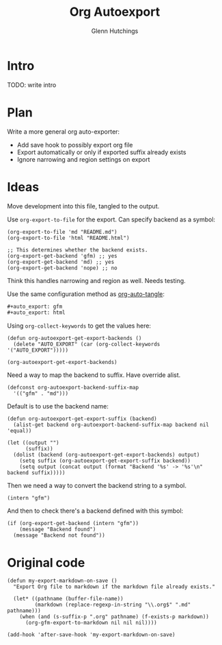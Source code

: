 #+title: Org Autoexport
#+author: Glenn Hutchings
#+email: zondo42@gmail.com

#+auto_export: gfm
#+auto_export: html

* Intro

TODO: write intro

* Plan

Write a more general org auto-exporter:

- Add save hook to possibly export org file
- Export automatically or only if exported suffix already exists
- Ignore narrowing and region settings on export

* Ideas

Move development into this file, tangled to the output.

Use ~org-export-to-file~ for the export.  Can specify backend as a symbol:

#+begin_src elisp
  (org-export-to-file 'md "README.md")
  (org-export-to-file 'html "README.html")

  ;; This determines whether the backend exists.
  (org-export-get-backend 'gfm) ;; yes
  (org-export-get-backend 'md) ;; yes
  (org-export-get-backend 'nope) ;; no
#+end_src

Think this handles narrowing and region as well.  Needs testing.

Use the same configuration method as [[https://github.com/yilkalargaw/org-auto-tangle][org-auto-tangle]]:

#+begin_src org
  ,#+auto_export: gfm
  ,#+auto_export: html
#+end_src

Using ~org-collect-keywords~ to get the values here:

#+begin_src elisp :results verbatim
  (defun org-autoexport-get-export-backends ()
    (delete "AUTO_EXPORT" (car (org-collect-keywords '("AUTO_EXPORT")))))
#+end_src

#+begin_src elisp :results verbatim
  (org-autoexport-get-export-backends)
#+end_src

#+RESULTS:
: ("gfm" "html")

Need a way to map the backend to suffix.  Have override alist.

#+begin_src elisp :results silent
  (defconst org-autoexport-backend-suffix-map
    '(("gfm" . "md")))
#+end_src

Default is to use the backend name:

#+begin_src elisp
  (defun org-autoexport-get-export-suffix (backend)
    (alist-get backend org-autoexport-backend-suffix-map backend nil 'equal))
#+end_src

#+begin_src elisp
  (let ((output "")
        (suffix))
    (dolist (backend (org-autoexport-get-export-backends) output)
      (setq suffix (org-autoexport-get-export-suffix backend))
      (setq output (concat output (format "Backend '%s' -> '%s'\n" backend suffix)))))
#+end_src

#+RESULTS:
: Backend 'gfm' -> 'md'
: Backend 'html' -> 'html'

Then we need a way to convert the backend string to a symbol.

#+begin_src elisp
  (intern "gfm")
#+end_src

#+RESULTS:
: gfm

And then to check there's a backend defined with this symbol:

#+begin_src elisp
  (if (org-export-get-backend (intern "gfm"))
      (message "Backend found")
    (message "Backend not found"))
#+end_src

#+RESULTS:
: Backend found

* Original code

#+begin_src elisp
  (defun my-export-markdown-on-save ()
    "Export Org file to markdown if the markdown file already exists."

    (let* ((pathname (buffer-file-name))
           (markdown (replace-regexp-in-string "\\.org$" ".md" pathname)))
      (when (and (s-suffix-p ".org" pathname) (f-exists-p markdown))
        (org-gfm-export-to-markdown nil nil nil))))

  (add-hook 'after-save-hook 'my-export-markdown-on-save)
#+end_src

